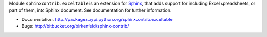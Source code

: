 Module ``sphinxcontrib.exceltable`` is an extension for Sphinx_, that adds support for including Excel spreadsheets, or part
of them, into Sphinx document. See documentation for further information.

- Documentation: http://packages.pypi.python.org/sphinxcontrib.exceltable
- Bugs: http://bitbucket.org/birkenfeld/sphinx-contrib/


.. _Sphinx: http://sphinx.pocoo.org/
